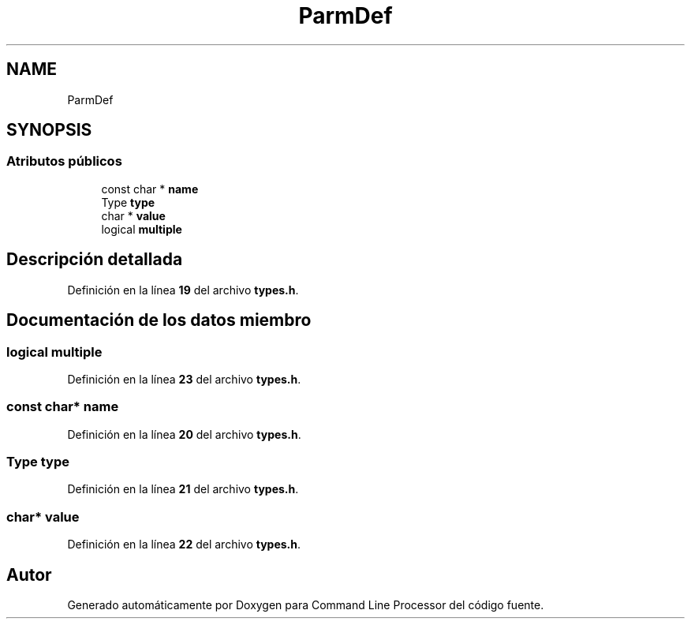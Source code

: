 .TH "ParmDef" 3 "Sábado, 6 de Noviembre de 2021" "Version 0.2.3" "Command Line Processor" \" -*- nroff -*-
.ad l
.nh
.SH NAME
ParmDef
.SH SYNOPSIS
.br
.PP
.SS "Atributos públicos"

.in +1c
.ti -1c
.RI "const char * \fBname\fP"
.br
.ti -1c
.RI "Type \fBtype\fP"
.br
.ti -1c
.RI "char * \fBvalue\fP"
.br
.ti -1c
.RI "logical \fBmultiple\fP"
.br
.in -1c
.SH "Descripción detallada"
.PP 
Definición en la línea \fB19\fP del archivo \fBtypes\&.h\fP\&.
.SH "Documentación de los datos miembro"
.PP 
.SS "logical multiple"

.PP
Definición en la línea \fB23\fP del archivo \fBtypes\&.h\fP\&.
.SS "const char* name"

.PP
Definición en la línea \fB20\fP del archivo \fBtypes\&.h\fP\&.
.SS "Type type"

.PP
Definición en la línea \fB21\fP del archivo \fBtypes\&.h\fP\&.
.SS "char* value"

.PP
Definición en la línea \fB22\fP del archivo \fBtypes\&.h\fP\&.

.SH "Autor"
.PP 
Generado automáticamente por Doxygen para Command Line Processor del código fuente\&.
